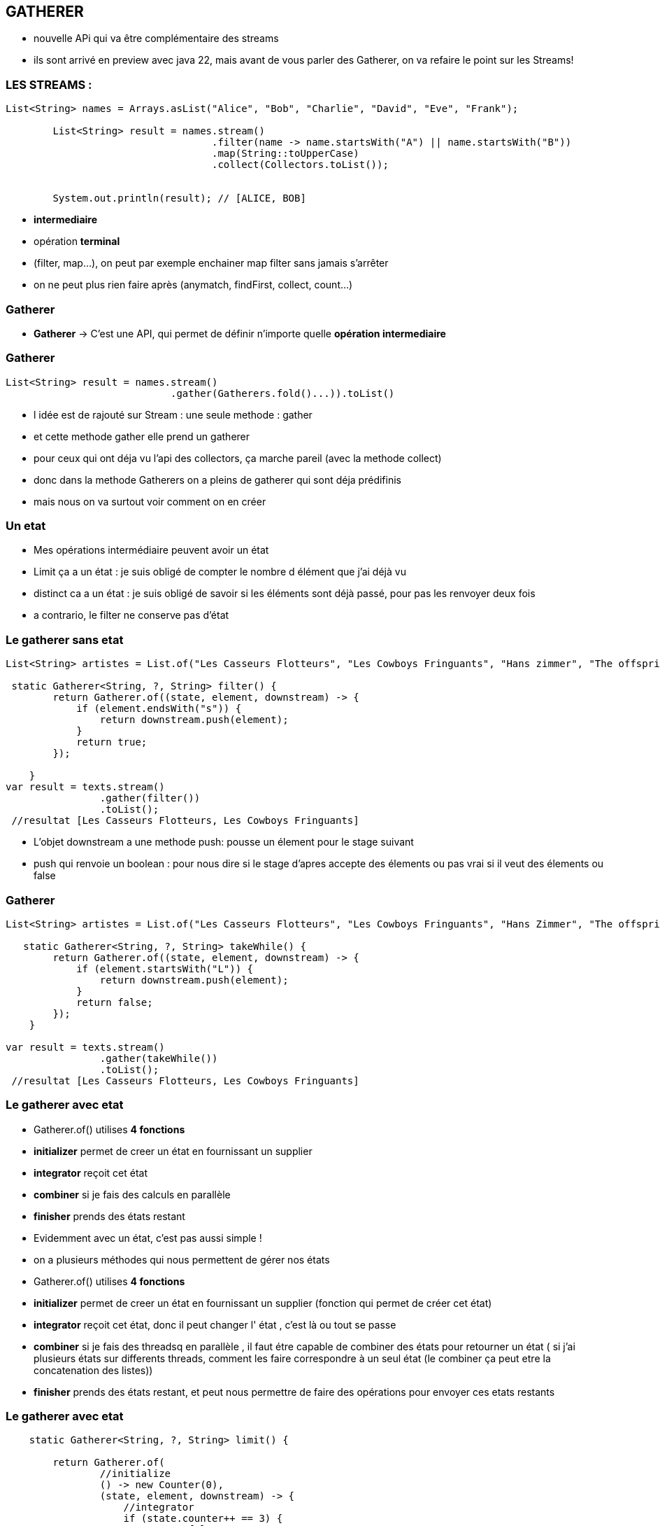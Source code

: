 == GATHERER

[.notes]
--
* nouvelle APi qui va être complémentaire des streams
* ils sont arrivé en preview avec java 22, mais avant de vous parler des Gatherer, on va refaire
le point sur les Streams!
--

=== LES STREAMS :

[source, java]
----
List<String> names = Arrays.asList("Alice", "Bob", "Charlie", "David", "Eve", "Frank");

        List<String> result = names.stream()
                                   .filter(name -> name.startsWith("A") || name.startsWith("B"))
                                   .map(String::toUpperCase)
                                   .collect(Collectors.toList());


        System.out.println(result); // [ALICE, BOB]
----

--
[.step]
* *intermediaire*
* opération *terminal*
--

[.notes]
--
* (filter, map...), on peut par exemple enchainer map filter sans jamais s'arrêter
* on ne peut plus rien faire après (anymatch, findFirst, collect, count...)
--

=== Gatherer

--
[.step]
* *Gatherer* -> C'est une API, qui permet de définir n'importe quelle *opération intermediaire*
--

[%notitle]
=== Gatherer

[source,java]
----
List<String> result = names.stream()
                            .gather(Gatherers.fold()...)).toList()
----

[.notes]
--
* l idée est de rajouté sur Stream : une seule methode : gather
* et cette methode gather elle prend un gatherer
* pour ceux qui ont déja vu l'api des collectors, ça marche pareil (avec la methode collect)
* donc dans la methode Gatherers on a pleins de gatherer qui sont déja prédifinis
* mais nous on va surtout voir comment on en créer
--

=== Un etat

[.notes]
--
* Mes opérations intermédiaire peuvent avoir un état
* Limit ça a un état : je suis obligé de compter le nombre d élément que j'ai déjà vu
* distinct ca a un état : je suis obligé de savoir si les éléments sont déjà passé, pour pas les renvoyer deux fois
* a contrario, le filter ne conserve pas d'état
--

=== Le gatherer sans etat

[source,java]
----
List<String> artistes = List.of("Les Casseurs Flotteurs", "Les Cowboys Fringuants", "Hans zimmer", "The offspring");

 static Gatherer<String, ?, String> filter() {
        return Gatherer.of((state, element, downstream) -> {
            if (element.endsWith("s")) {
                return downstream.push(element);
            }
            return true;
        });

    }
var result = texts.stream()
                .gather(filter())
                .toList();
 //resultat [Les Casseurs Flotteurs, Les Cowboys Fringuants]
----

[.notes]
--
* L'objet downstream a une methode push: pousse un élement pour le stage suivant
* push qui renvoie un boolean : pour nous dire si le stage d'apres accepte des élements ou pas vrai si il veut des élements ou false
--

[%notitle]
=== Gatherer
[source,java]
----
List<String> artistes = List.of("Les Casseurs Flotteurs", "Les Cowboys Fringuants", "Hans Zimmer", "The offspring");

   static Gatherer<String, ?, String> takeWhile() {
        return Gatherer.of((state, element, downstream) -> {
            if (element.startsWith("L")) {
                return downstream.push(element);
            }
            return false;
        });
    }

var result = texts.stream()
                .gather(takeWhile())
                .toList();
 //resultat [Les Casseurs Flotteurs, Les Cowboys Fringuants]
----



=== Le gatherer avec etat

--
[.step]
* Gatherer.of() utilises *4 fonctions*
* *initializer*  permet de creer un état en fournissant un supplier
* *integrator* reçoit cet état
* *combiner* si je fais des calculs en parallèle
* *finisher* prends des états restant
--

[.notes]
--
* Evidemment avec un état, c'est pas aussi simple !
* on a plusieurs méthodes qui nous permettent de gérer nos états
* Gatherer.of() utilises *4 fonctions*
* *initializer*  permet de creer un état en fournissant un supplier (fonction qui permet de créer cet état)
* *integrator* reçoit cet état, donc il peut changer l' état , c'est là ou tout se passe
* *combiner* si je fais des threadsq en parallèle , il faut étre capable de combiner des états pour retourner un état ( si j'ai plusieurs états sur
differents threads, comment les faire correspondre à un seul état (le combiner ça peut etre la concatenation des listes))
* *finisher* prends des états restant, et peut nous permettre de faire des opérations pour envoyer ces etats restants
--

[%notitle]
=== Le gatherer avec etat
[source,java]
----
    static Gatherer<String, ?, String> limit() {

        return Gatherer.of(
                //initialize
                () -> new Counter(0),
                (state, element, downstream) -> {
                    //integrator
                    if (state.counter++ == 3) {
                        return false;
                    }
                    return downstream.push(element);
                },
                //combiner
                (c1, c2) -> new Counter(c1.counter + c2.counter),
                //finisher
                (_, _) -> {
                }
        );
    }

    var result = texts.stream()
                .gather(limit())
                .toList();
//resultat [Les Casseurs Flotteurs, Les Cowboys Fringuants, Hans Zimmer]
----


